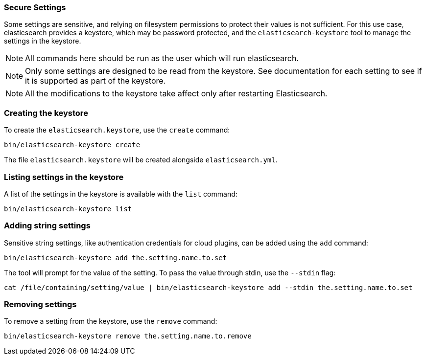 [[secure-settings]]
=== Secure Settings

Some settings are sensitive, and relying on filesystem permissions to protect
their values is not sufficient. For this use case, elasticsearch provides a
keystore, which may be password protected, and the `elasticsearch-keystore`
tool to manage the settings in the keystore.

NOTE: All commands here should be run as the user which will run elasticsearch.

NOTE: Only some settings are designed to be read from the keystore. See
documentation for each setting to see if it is supported as part of the keystore.

NOTE: All the modifications to the keystore take affect only after restarting
Elasticsearch.

[float]
[[creating-keystore]]
=== Creating the keystore

To create the `elasticsearch.keystore`, use the `create` command:

[source,sh]
----------------------------------------------------------------
bin/elasticsearch-keystore create
----------------------------------------------------------------

The file `elasticsearch.keystore` will be created alongside `elasticsearch.yml`.

[float]
[[list-settings]]
=== Listing settings in the keystore

A list of the settings in the keystore is available with the `list` command:

[source,sh]
----------------------------------------------------------------
bin/elasticsearch-keystore list
----------------------------------------------------------------

[float]
[[add-string-to-keystore]]
=== Adding string settings

Sensitive string settings, like authentication credentials for cloud
plugins, can be added using the `add` command:

[source,sh]
----------------------------------------------------------------
bin/elasticsearch-keystore add the.setting.name.to.set
----------------------------------------------------------------

The tool will prompt for the value of the setting. To pass the value
through stdin, use the `--stdin` flag:

[source,sh]
----------------------------------------------------------------
cat /file/containing/setting/value | bin/elasticsearch-keystore add --stdin the.setting.name.to.set
----------------------------------------------------------------

[float]
[[remove-settings]]
=== Removing settings

To remove a setting from the keystore, use the `remove` command:

[source,sh]
----------------------------------------------------------------
bin/elasticsearch-keystore remove the.setting.name.to.remove
----------------------------------------------------------------

